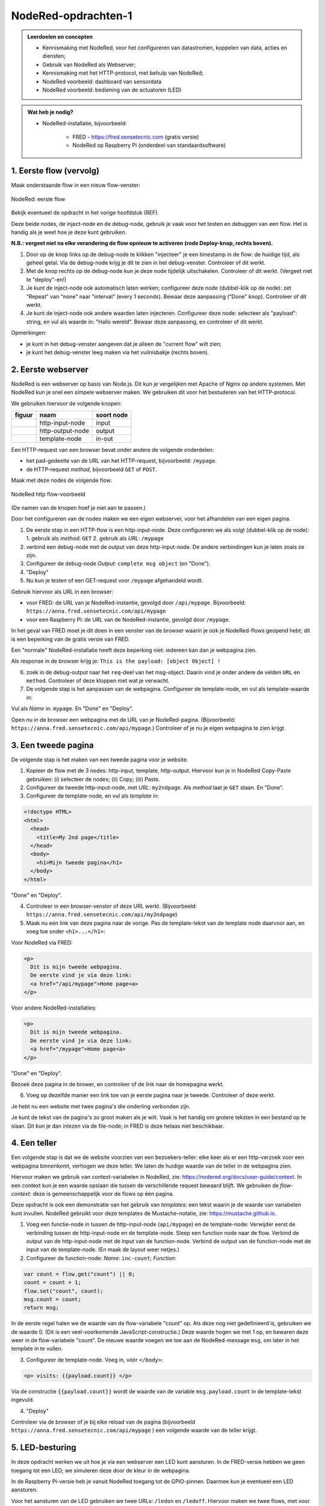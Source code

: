 NodeRed-opdrachten-1
====================

.. bij webserver-keten

.. admonition:: Leerdoelen en concepten

  * Kennismaking met NodeRed, voor het configureren van datastromen, koppelen van data, acties en diensten;
  * Gebruik van NodeRed als Webserver;
  * Kennismaking met het HTTP-protocol, met behulp van NodeRed;
  * NodeRed voorbeeld: dashboard van sensordata
  * NodeRed voorbeeld: bediening van de actuatoren (LED)

.. admonition:: Wat heb je nodig?

  * NodeRed-installatie, bijvoorbeeld:

      * FRED - https://fred.sensetecnic.com (gratis versie)
      * NodeRed op Raspberry Pi (onderdeel van standaardsoftware)


1. Eerste flow (vervolg)
------------------------

Maak onderstaande flow in een nieuw flow-venster:

.. figure:: Nodered-flow1.png
   :width: 500 px
   :align: center

   NodeRed: eerste flow

Bekijk eventueel de opdracht in het vorige hoofdstuk (REF).

Deze beide nodes, de inject-node en de debug-node, gebruik je vaak voor het testen en debuggen van een flow.
Het is handig als je weet hoe je deze kunt gebruiken.

**N.B.: vergeet niet na elke verandering de flow opnieuw te activeren (rode Deploy-knop, rechts boven).**

1. Door op de knop links op de debug-node te klikken "injecteer" je een timestamp in de flow:
   de huidige tijd, als geheel getal. Via de debug-node krijg je dit te zien in het debug-venster.
   Controleer of dit werkt.
2. Met de knop rechts op de debug-node kun je deze node tijdelijk uitschakelen. Controleer of dit werkt.
   (Vergeet niet te "deploy"-en!)
3. Je kunt de inject-node ook automatisch laten werken; configureer deze node (dubbel-klik op de node):
   zet "Repeat" van "none" naar "interval" (every 1 seconds). Bewaar deze aanpassing ("Done" knop).
   Controleer of dit werkt.
4. Je kunt de inject-node ook andere waarden laten injecteren. Configureer deze node:
   selecteer als "payload": string, en vul als waarde in: "Hallo wereld".
   Bewaar deze aanpassing, en controleer of dit werkt.

Opmerkingen:

* je kunt in het debug-venster aangeven dat je alleen de "current flow" wilt zien;
* je kunt het debug-venster leeg maken via het vuilnisbakje (rechts boven).

2. Eerste webserver
-------------------

NodeRed is een webserver op basis van Node.js.
Dit kun je vergelijken met Apache of Nginx op andere systemen.
Met NodeRed kun je snel een simpele webserver maken.
We gebruiken dit voor het bestuderen van het HTTP-protocol.

We gebruiken hiervoor de volgende knopen:

+--------------------+------------------+------------------+
| **figuur**         | **naam**         | **soort node**   |
+--------------------+------------------+------------------+
| |http-input-node|  | http-input-node  |  input           |
+--------------------+------------------+------------------+
| |http-output-node| | http-output-node |  output          |
+--------------------+------------------+------------------+
| |template-node|    | template-node    |  in-out          |
+--------------------+------------------+------------------+

.. |http-input-node| image:: nodered-http-input-node.png
.. |http-output-node| image:: nodered-http-output-node.png
.. |template-node| image:: nodered-template-node.png

Een HTTP-request van een browser bevat onder andere de volgende onderdelen:

* het pad-gedeelte van de URL van het HTTP-request, bijvoorbeeld: ``/mypage``.
* de HTTP-request *method*, bijvoorbeeld ``GET`` of ``POST``.

Maak met deze nodes de volgende flow:

.. figure:: Nodered-hello.png
   :width: 600 px
   :align: center

   NodeRed http flow-voorbeeld

(De namen van de knopen hoef je niet aan te passen.)

Door het configureren van de nodes maken we een eigen webserver,
voor het afhandelen van een eigen pagina.

1. De eerste stap in een HTTP-flow is een http-input-node.
   Deze configureren we als volgt (dubbel-klik op de node):
   1. gebruik als *method*: ``GET``
   2. gebruik als *URL*: ``/mypage``
2. verbind een debug-node met de output van deze http-input-node.
   De andere verbindingen kun je laten zoals ze zijn.
3. Configureer de debug-node *Output*: ``complete msg object`` (en "Done").
4. "Deploy"

5. Nu kun je testen of een GET-request voor ``/mypage`` afgehandeld wordt.

Gebruik hiervoor als URL in een browser:

* voor FRED: de URL van je NodeRed-instantie, gevolgd door ``/api/mypage``.
  Bijvoorbeeld:  ``https://anna.fred.sensetecnic.com/api/mypage``
* voor een Raspberry Pi: de URL van de NodeRed-instantie, gevolgd door ``/mypage``.

In het geval van FRED moet je dit doen in een venster van de browser waarin je ook je NodeRed-flows geopend hebt;
dit is een beperking van de gratis versie van FRED.

Een "normale" NodeRed-installatie heeft deze beperking niet: iedereen kan dan je webpagina zien.

Als response in de browser krijg je:  ``This is the payload: [object Object] !``

6. zoek in de debug-output naar het ``req``-deel van het msg-object.
   Daarin vind je onder andere de velden ``URL`` en ``method``.
   Controleer of deze kloppen met wat je verwacht.

7. De volgende stap is het aanpassen van de webpagina.
   Configureer de template-node, en vul als template-waarde in:

.. code-block::html

  <!doctype HTML>
  <html>
    <head>
      <title>My page</title>
    </head>
    <body>
      <h1>Welkom op mijn website</h1>
    </body>
  </html>

Vul als *Name* in: ``mypage``.
En "Done" en "Deploy".

Open nu in de browser een webpagina met de URL van je NodeRed-pagina.
(Bijvoorbeeld: ``https://anna.fred.sensetecnic.com/api/mypage``.)
Controleer of je nu je eigen webpagina te zien krijgt.

3. Een tweede pagina
--------------------

De volgende stap is het maken van een tweede pagina voor je website.

1. Kopieer de flow met de 3 nodes: http-input, template, http-output.
   Hiervoor kun je in NodeRed Copy-Paste gebruiken: (i) selecteer de nodes;
   (ii) Copy; (iii) Paste.
2. Configureer de tweede http-input-node, met *URL*: ``my2ndpage``.
   Als *method* laat je ``GET`` staan. En "Done".
3. Configureer de template-node, en vul als *template* in:

.. code-block:: html

  <!doctype HTML>
  <html>
    <head>
      <title>My 2nd page</title>
    </head>
    <body>
      <h1>Mijn tweede pagina</h1>
    </body>
  </html>

"Done" en "Deploy".

4. Controleer in een browser-venster of deze URL werkt.
   (Bijvoorbeeld: ``https://anna.fred.sensetecnic.com/api/my2ndpage``)
5. Maak nu een link van deze pagina naar de vorige.
   Pas de template-tekst van de template node daarvoor aan,
   en voeg toe onder ``<h1>...</h1>``:

Voor NodeRed via FRED:

.. code-block:: html

  <p>
    Dit is mijn tweede webpagina.
    De eerste vind je via deze link:
    <a href="/api/mypage">Home page<a>
  </p>

Voor andere NodeRed-installaties:

.. code-block:: html

  <p>
    Dit is mijn tweede webpagina.
    De eerste vind je via deze link:
    <a href="/mypage">Home page<a>
  </p>

"Done" en "Deploy".

Bezoek deze pagina in de brower,
en controleer of de link naar de homepagina werkt.

6. Voeg op dezelfde manier een link toe van je eerste pagina naar je tweede.
   Controleer of deze werkt.

Je hebt nu een website met twee pagina's die onderling verbonden zijn.

Je kunt de tekst van de pagina's zo groot maken als je wilt.
Vaak is het handig om grotere teksten in een bestand op te slaan.
Dit kun je dan inlezen via de file-node;
in FRED is deze helaas niet beschikbaar.

4. Een teller
-------------

Een volgende stap is dat we de website voorzien van een bezoekers-teller:
elke keer als er een http-verzoek voor een webpagina binnenkomt,
verhogen we deze teller.
We laten de huidige waarde van de teller in de webpagina zien.

Hiervoor maken we gebruik van context-variabelen in NodeRed,
zie: https://nodered.org/docs/user-guide/context.
In een context kun je een waarde opslaan die tussen de verschillende request bewaard blijft.
We gebruiken de *flow-context*: deze is gemeenschappelijk voor de flows op één pagina.

Deze opdracht is ook een demonstratie van het gebruik van *templates*:
een tekst waarin je de waarde van variabelen kunt invullen.
NodeRed gebruikt voor deze templates de Mustache-notatie,
zie: https://mustache.github.io.

1. Voeg een functie-node in tussen de http-input-node (``api/mypage``) en de template-node:
   Verwijder eerst de verbinding tussen de http-input-node en de template-node.
   Sleep een function node naar de flow.
   Verbind de output van de http-input-node met de input van de function-node.
   Verbind de output van de function-node met de input van de template-node.
   (En maak de layout weer netjes.)
2. Configureer de function-node: *Name*: ``inc-count``; *Function*:

.. code-block:: javascript

  var count = flow.get("count") || 0;
  count = count + 1;
  flow.set("count", count);
  msg.count = count;
  return msg;

In de eerste regel halen we de waarde van de flow-variabele "count" op.
Als deze nog niet gedefinieerd is, gebruiken we de waarde 0.
(Dit is een veel-voorkomende JavaScript-constructie.)
Deze waarde hogen we met 1 op, en bewaren deze weer in de flow-variabele "count".
De nieuwe waarde voegen we toe aan de NodeRed-message ``msg``,
om later in het template in te vullen.

3. Configureer de template-node.
   Voeg in, vóór  ``</body>``:

.. code-block:: html

  <p> visits: {{payload.count}} </p>

Via de constructie ``{{payload.count}}`` wordt de waarde van de variable ``msg.payload.count`` in de template-tekst ingevuld.

4. "Deploy"

Controleer via de browser of je bij elke reload van de pagina
(bijvoorbeeld ``https://anna.fred.sensetecnic.com/api/mypage`` )
een volgende waarde van de teller krijgt.

5. LED-besturing
----------------

In deze opdracht werken we uit hoe je via een webserver een LED kunt aansturen.
In de FRED-versie hebben we geen toegang tot een LED;
we simuleren deze door de kleur in de webpagina.

In de Raspberry Pi-versie heb je vanuit NodeRed toegang tot de GPIO-pinnen.
Daarmee kun je eventueel een LED aansturen.

Voor het aansturen van de LED gebruiken we twee URLs: ``/ledon`` en ``/ledoff``.
Hiervoor maken we twee flows, met voor elk dezelfde opzet als bij de teller:
een http-input-node, een function-node, een template-node, en een http-output-node.

1. Maak deze flow voor ``ledon``, door de nodes naar het flow-venster te slepen en verbinden.
2. Configureer de http-input-node: *URL*: ``/ledon``, *method*: ``GET``.
3. Configureer de function node: *Name*: ``led-on``, ``Function``:

.. code-block:: javascript

  msg.color = "red";
  return msg;

Als je toegang hebt tot hardware zul je in deze functie de LED uitschakelen.

4. Configureer de template node: *Template*:

.. code-block:: html

  <!doctype HTML>
  <html>
    <head>
      <title>LED control</title>
    </head>
    <body>
      <h1>LED control</h1>
      <p>
        <a href="/api/ledon">on</a>
        <span style="color: {{color}}"> [[LED]]</span>
        <a href="/api/ledoff">off</a>
      </p>
    </body>
  </html>

5. Kopieer deze flow voor ``ledoff``
6. Configureer in deze kopie de http-input-node: *URL*: ``/ledoff``.
7. Configureer de function-node: *Name*: ``led-off``, ``Function``:

.. code-block:: javascript

  msg.color = "black";
  return msg;

Als je toegang hebt tot hardware zul je in deze functie de LED uitschakelen.

8. De template-node hoef je niet aan te passen.
9. "Deploy" en controleer via de browser de werking van de webpagina's.
   (bijvoorbeeld: ``https://anna.fred.sensetecnic.com/api/ledon``)
10. Je kunt deze flows vereenvoudigen: voor beide flows zijn de "staarten" gelijk.
    Deze kun je combineren: verbind de output van function-node ``led-off``
    met de template-node in de flow van ``/ledon``.
    Verwijder de tweede template-node en de bijbehorende http-output-node.
    Je krijgt dan onderstaande flow:

Door slim gebruik te maken van templates kun je vaker flows op zo'n manier combineren.

6. Webformulieren
-----------------

In deze opdracht gaan we aan de slag met een webformulier:
de waarden in het formulier vul je in in de browser.
De browser stuurt het formulier via een POST-request (in plaats van GET) naar de server.
De server verwerkt dit request, en stuurt een (HTML)document terug.

Waarom gebruiken we hier een formulier en een POST-request?

Binnen het web is de afspraak dat GET *idempotent* is:
de betekenis blijft gelijk, of je deze éénmaal of vaker uitvoert.
Met andere woorden: je kunt ongestraft een *reload* in de browser doen.

Bij een formulier is dit vaak niet het geval:
een formulier heeft een verandering bij de server tot gevolg,
bijvoorbeeld een bestelling bij een webwinkel.
Als je het formulier nog een keer opstuurt,
bestel je de inhoud van de winkelmand mogelijk nog een keer.
In dat geval gebruik je een POST-request: dat is niet idempotent,
en de browser vraagt je bij een "reload" of je zeker weet dat je dat wilt.
(Probeer maar eens!)

*Ga na* dat de URLs ``ledon`` en ``ledoff`` idempotent zijn.

  Als je een lamp met een drukknop aan- en uitschakelt, dan is dat geen idempotente operatie.
  Immers, elke volgende keer drukken heeft een andere betekenis.
  Idempotente operaties zijn belangrijk voor communicatie die niet absoluut betrouwbaar is:
  je kunt dan "voor de zekerheid" de opdracht nog een keer uitvoeren,
  bijvoorbeeld als je niet op tijd een reactie gekregen hebt.
  Deze extra opdracht heeft geen effect als de eerste opdracht al uitgevoerd was.
